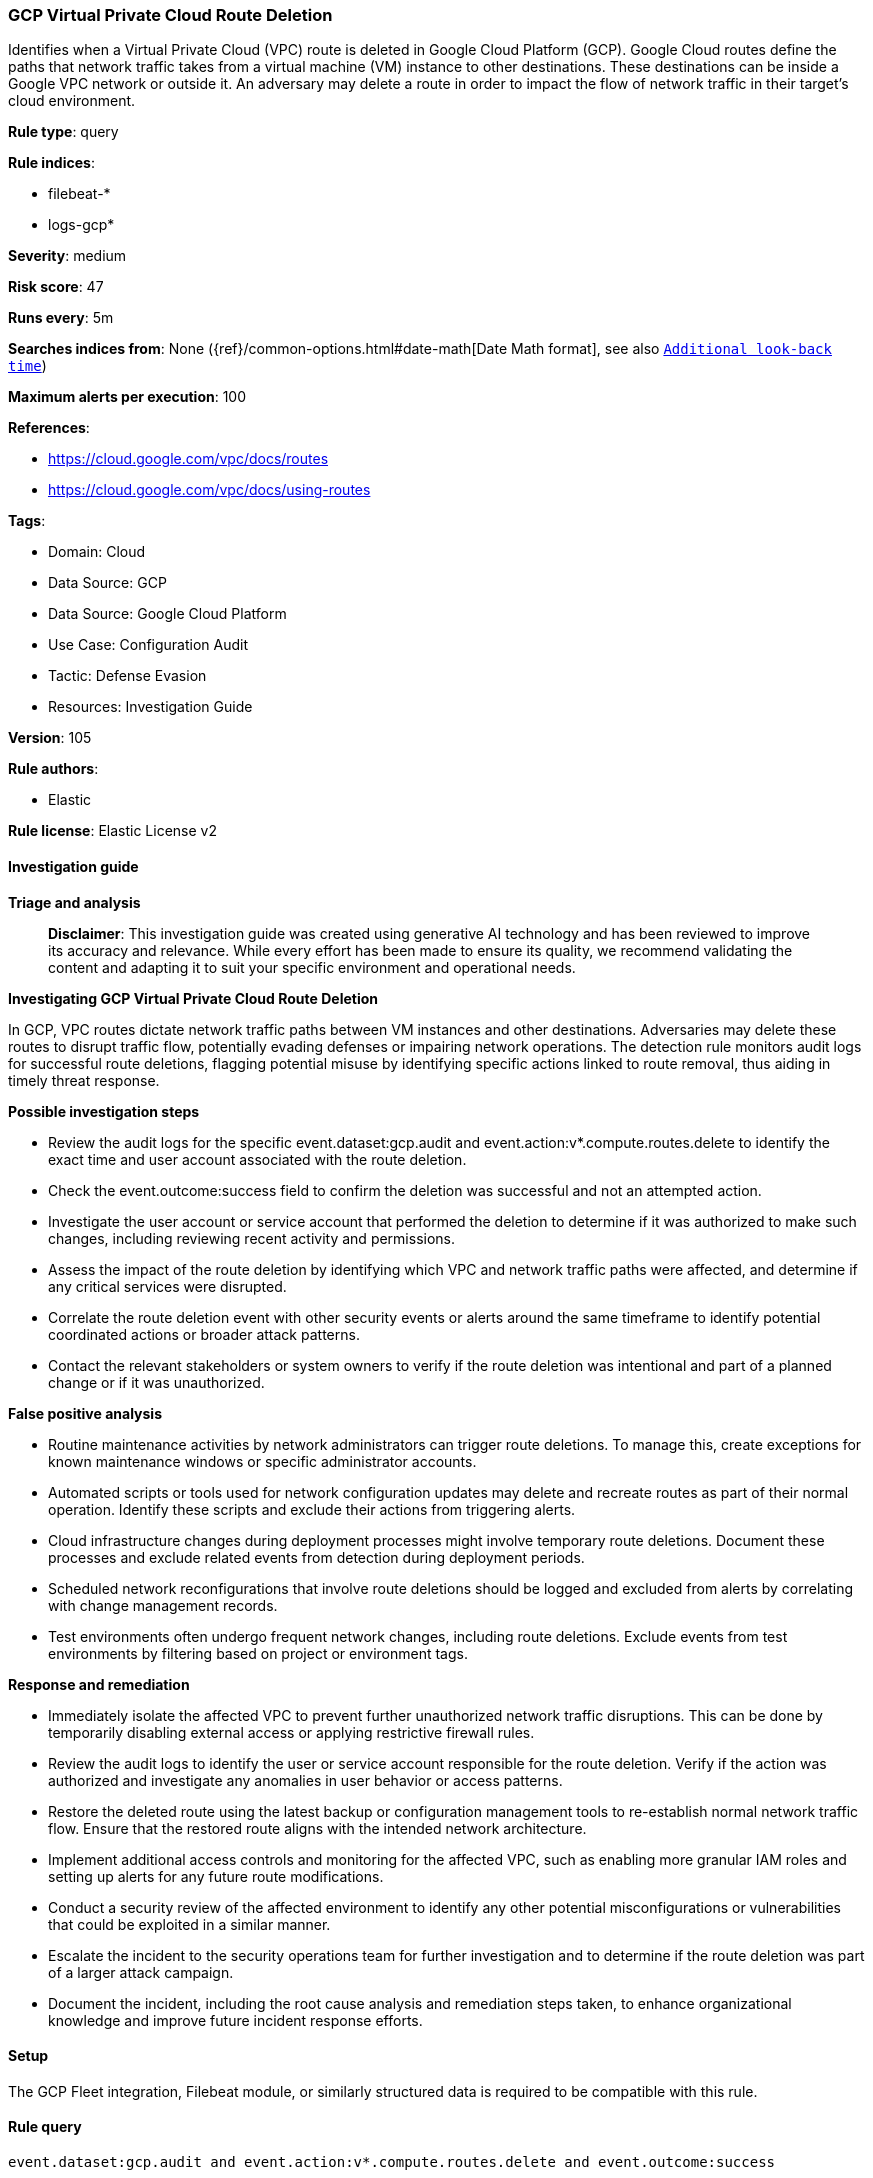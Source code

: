 [[prebuilt-rule-8-14-21-gcp-virtual-private-cloud-route-deletion]]
=== GCP Virtual Private Cloud Route Deletion

Identifies when a Virtual Private Cloud (VPC) route is deleted in Google Cloud Platform (GCP). Google Cloud routes define the paths that network traffic takes from a virtual machine (VM) instance to other destinations. These destinations can be inside a Google VPC network or outside it. An adversary may delete a route in order to impact the flow of network traffic in their target's cloud environment.

*Rule type*: query

*Rule indices*: 

* filebeat-*
* logs-gcp*

*Severity*: medium

*Risk score*: 47

*Runs every*: 5m

*Searches indices from*: None ({ref}/common-options.html#date-math[Date Math format], see also <<rule-schedule, `Additional look-back time`>>)

*Maximum alerts per execution*: 100

*References*: 

* https://cloud.google.com/vpc/docs/routes
* https://cloud.google.com/vpc/docs/using-routes

*Tags*: 

* Domain: Cloud
* Data Source: GCP
* Data Source: Google Cloud Platform
* Use Case: Configuration Audit
* Tactic: Defense Evasion
* Resources: Investigation Guide

*Version*: 105

*Rule authors*: 

* Elastic

*Rule license*: Elastic License v2


==== Investigation guide



*Triage and analysis*


> **Disclaimer**:
> This investigation guide was created using generative AI technology and has been reviewed to improve its accuracy and relevance. While every effort has been made to ensure its quality, we recommend validating the content and adapting it to suit your specific environment and operational needs.


*Investigating GCP Virtual Private Cloud Route Deletion*


In GCP, VPC routes dictate network traffic paths between VM instances and other destinations. Adversaries may delete these routes to disrupt traffic flow, potentially evading defenses or impairing network operations. The detection rule monitors audit logs for successful route deletions, flagging potential misuse by identifying specific actions linked to route removal, thus aiding in timely threat response.


*Possible investigation steps*


- Review the audit logs for the specific event.dataset:gcp.audit and event.action:v*.compute.routes.delete to identify the exact time and user account associated with the route deletion.
- Check the event.outcome:success field to confirm the deletion was successful and not an attempted action.
- Investigate the user account or service account that performed the deletion to determine if it was authorized to make such changes, including reviewing recent activity and permissions.
- Assess the impact of the route deletion by identifying which VPC and network traffic paths were affected, and determine if any critical services were disrupted.
- Correlate the route deletion event with other security events or alerts around the same timeframe to identify potential coordinated actions or broader attack patterns.
- Contact the relevant stakeholders or system owners to verify if the route deletion was intentional and part of a planned change or if it was unauthorized.


*False positive analysis*


- Routine maintenance activities by network administrators can trigger route deletions. To manage this, create exceptions for known maintenance windows or specific administrator accounts.
- Automated scripts or tools used for network configuration updates may delete and recreate routes as part of their normal operation. Identify these scripts and exclude their actions from triggering alerts.
- Cloud infrastructure changes during deployment processes might involve temporary route deletions. Document these processes and exclude related events from detection during deployment periods.
- Scheduled network reconfigurations that involve route deletions should be logged and excluded from alerts by correlating with change management records.
- Test environments often undergo frequent network changes, including route deletions. Exclude events from test environments by filtering based on project or environment tags.


*Response and remediation*


- Immediately isolate the affected VPC to prevent further unauthorized network traffic disruptions. This can be done by temporarily disabling external access or applying restrictive firewall rules.
- Review the audit logs to identify the user or service account responsible for the route deletion. Verify if the action was authorized and investigate any anomalies in user behavior or access patterns.
- Restore the deleted route using the latest backup or configuration management tools to re-establish normal network traffic flow. Ensure that the restored route aligns with the intended network architecture.
- Implement additional access controls and monitoring for the affected VPC, such as enabling more granular IAM roles and setting up alerts for any future route modifications.
- Conduct a security review of the affected environment to identify any other potential misconfigurations or vulnerabilities that could be exploited in a similar manner.
- Escalate the incident to the security operations team for further investigation and to determine if the route deletion was part of a larger attack campaign.
- Document the incident, including the root cause analysis and remediation steps taken, to enhance organizational knowledge and improve future incident response efforts.

==== Setup


The GCP Fleet integration, Filebeat module, or similarly structured data is required to be compatible with this rule.

==== Rule query


[source, js]
----------------------------------
event.dataset:gcp.audit and event.action:v*.compute.routes.delete and event.outcome:success

----------------------------------

*Framework*: MITRE ATT&CK^TM^

* Tactic:
** Name: Defense Evasion
** ID: TA0005
** Reference URL: https://attack.mitre.org/tactics/TA0005/
* Technique:
** Name: Impair Defenses
** ID: T1562
** Reference URL: https://attack.mitre.org/techniques/T1562/
* Sub-technique:
** Name: Disable or Modify Cloud Firewall
** ID: T1562.007
** Reference URL: https://attack.mitre.org/techniques/T1562/007/
